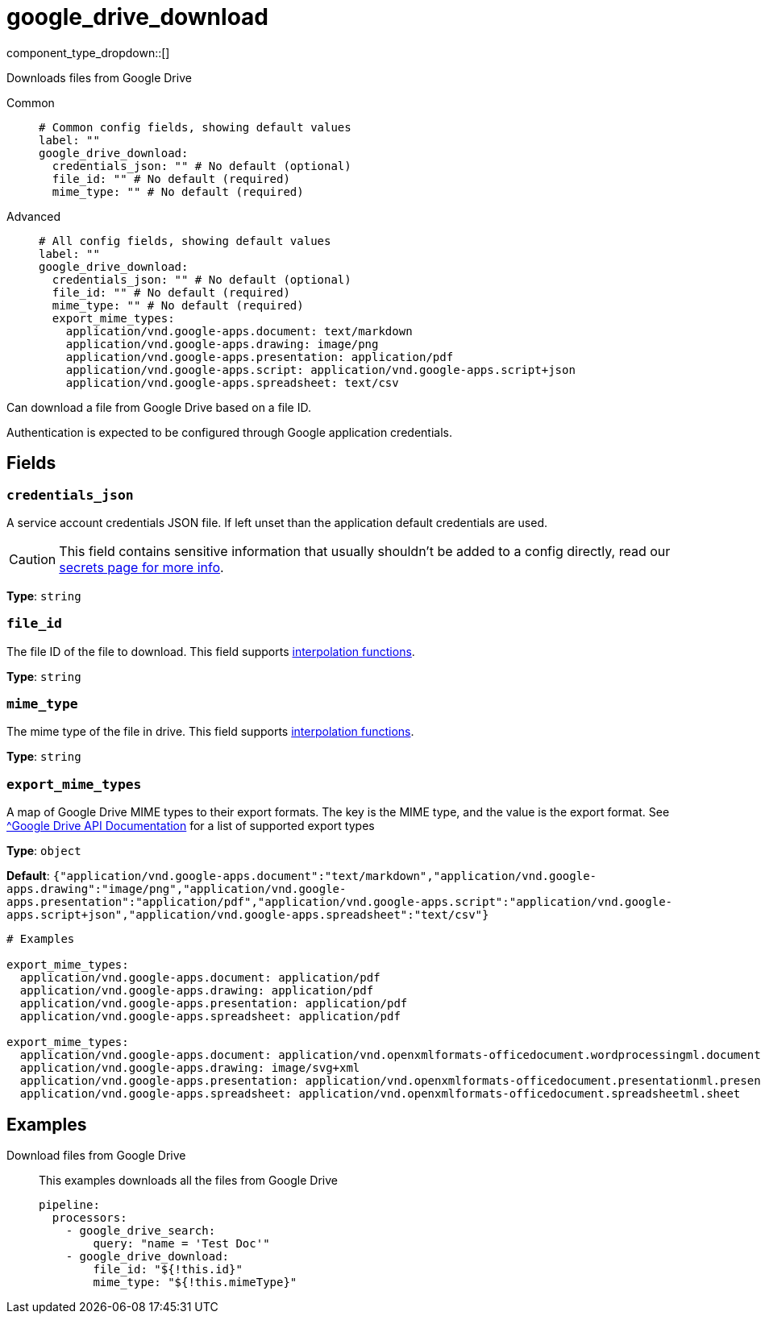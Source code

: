 = google_drive_download
:type: processor
:status: experimental
:categories: ["Unstructured"]



////
     THIS FILE IS AUTOGENERATED!

     To make changes, edit the corresponding source file under:

     https://github.com/redpanda-data/connect/tree/main/internal/impl/<provider>.

     And:

     https://github.com/redpanda-data/connect/tree/main/cmd/tools/docs_gen/templates/plugin.adoc.tmpl
////

// © 2024 Redpanda Data Inc.


component_type_dropdown::[]


Downloads files from Google Drive


[tabs]
======
Common::
+
--

```yml
# Common config fields, showing default values
label: ""
google_drive_download:
  credentials_json: "" # No default (optional)
  file_id: "" # No default (required)
  mime_type: "" # No default (required)
```

--
Advanced::
+
--

```yml
# All config fields, showing default values
label: ""
google_drive_download:
  credentials_json: "" # No default (optional)
  file_id: "" # No default (required)
  mime_type: "" # No default (required)
  export_mime_types:
    application/vnd.google-apps.document: text/markdown
    application/vnd.google-apps.drawing: image/png
    application/vnd.google-apps.presentation: application/pdf
    application/vnd.google-apps.script: application/vnd.google-apps.script+json
    application/vnd.google-apps.spreadsheet: text/csv
```

--
======

Can download a file from Google Drive based on a file ID.

Authentication is expected to be configured through Google application credentials.

== Fields

=== `credentials_json`

A service account credentials JSON file. If left unset than the application default credentials are used.
[CAUTION]
====
This field contains sensitive information that usually shouldn't be added to a config directly, read our xref:configuration:secrets.adoc[secrets page for more info].
====



*Type*: `string`


=== `file_id`

The file ID of the file to download.
This field supports xref:configuration:interpolation.adoc#bloblang-queries[interpolation functions].


*Type*: `string`


=== `mime_type`

The mime type of the file in drive.
This field supports xref:configuration:interpolation.adoc#bloblang-queries[interpolation functions].


*Type*: `string`


=== `export_mime_types`

A map of Google Drive MIME types to their export formats. The key is the MIME type, and the value is the export format. See https://developers.google.com/workspace/drive/api/guides/ref-export-formats[^Google Drive API Documentation] for a list of supported export types


*Type*: `object`

*Default*: `{"application/vnd.google-apps.document":"text/markdown","application/vnd.google-apps.drawing":"image/png","application/vnd.google-apps.presentation":"application/pdf","application/vnd.google-apps.script":"application/vnd.google-apps.script+json","application/vnd.google-apps.spreadsheet":"text/csv"}`

```yml
# Examples

export_mime_types:
  application/vnd.google-apps.document: application/pdf
  application/vnd.google-apps.drawing: application/pdf
  application/vnd.google-apps.presentation: application/pdf
  application/vnd.google-apps.spreadsheet: application/pdf

export_mime_types:
  application/vnd.google-apps.document: application/vnd.openxmlformats-officedocument.wordprocessingml.document
  application/vnd.google-apps.drawing: image/svg+xml
  application/vnd.google-apps.presentation: application/vnd.openxmlformats-officedocument.presentationml.presentation
  application/vnd.google-apps.spreadsheet: application/vnd.openxmlformats-officedocument.spreadsheetml.sheet
```

== Examples

[tabs]
======
Download files from Google Drive::
+
--

This examples downloads all the files from Google Drive

```yaml
pipeline:
  processors:
    - google_drive_search:
        query: "name = 'Test Doc'"
    - google_drive_download:
        file_id: "${!this.id}"
        mime_type: "${!this.mimeType}"
```

--
======


